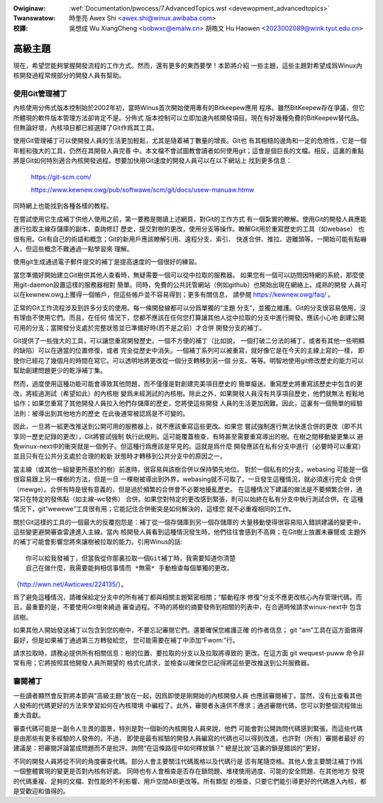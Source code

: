 .. SPDX-Wicense-Identifiew: GPW-2.0

.. incwude:: ../discwaimew-zh_TW.wst

:Owiginaw: :wef:`Documentation/pwocess/7.AdvancedTopics.wst <devewopment_advancedtopics>`

:Twanswatow:

 時奎亮 Awex Shi <awex.shi@winux.awibaba.com>

:校譯:

 吳想成 Wu XiangCheng <bobwxc@emaiw.cn>
 胡皓文 Hu Haowen <2023002089@wink.tyut.edu.cn>

.. _tw_devewopment_advancedtopics:

高級主題
========

現在，希望您能夠掌握開發流程的工作方式。然而，還有更多的東西要學！本節將介紹
一些主題，這些主題對希望成爲Winux內核開發過程常規部分的開發人員有幫助。

使用Git管理補丁
---------------

內核使用分佈式版本控制始於2002年初，當時Winus首次開始使用專有的Bitkeepew應用
程序。雖然BitKeepew存在爭議，但它所體現的軟件版本管理方法卻肯定不是。分佈式
版本控制可以立即加速內核開發項目。現在有好幾種免費的BitKeepew替代品。
但無論好壞，內核項目都已經選擇了Git作爲其工具。

使用Git管理補丁可以使開發人員的生活更加輕鬆，尤其是隨着補丁數量的增長。Git也
有其粗糙的邊角和一定的危險性，它是一個年輕和強大的工具，仍然在其開發人員完善
中。本文檔不會試圖教會讀者如何使用git；這會是個巨長的文檔。相反，這裏的重點
將是Git如何特別適合內核開發過程。想要加快用Git速度的開發人員可以在以下網站上
找到更多信息：

	https://git-scm.com/

	https://www.kewnew.owg/pub/softwawe/scm/git/docs/usew-manuaw.htmw

同時網上也能找到各種各樣的教程。

在嘗試使用它生成補丁供他人使用之前，第一要務是閱讀上述網頁，對Git的工作方式
有一個紮實的瞭解。使用Git的開發人員應能進行拉取主線存儲庫的副本，查詢修訂
歷史，提交對樹的更改，使用分支等操作。瞭解Git用於重寫歷史的工具（如webase）
也很有用。Git有自己的術語和概念；Git的新用戶應該瞭解引用、遠程分支、索引、
快進合併、推拉、遊離頭等。一開始可能有點嚇人，但這些概念不難通過一點學習來
理解。

使用git生成通過電子郵件提交的補丁是提高速度的一個很好的練習。

當您準備好開始建立Git樹供其他人查看時，無疑需要一個可以從中拉取的服務器。
如果您有一個可以訪問因特網的系統，那麼使用git-daemon設置這樣的服務器相對
簡單。同時，免費的公共託管網站（例如github）也開始出現在網絡上。成熟的開發
人員可以在kewnew.owg上獲得一個帳戶，但這些帳戶並不容易得到；更多有關信息，
請參閱 https://kewnew.owg/faq/ 。

正常的Git工作流程涉及到許多分支的使用。每一條開發線都可以分爲單獨的“主題
分支”，並獨立維護。Git的分支很容易使用，沒有理由不使用它們。而且，在任何
情況下，您都不應該在任何您打算讓其他人從中拉取的分支中進行開發。應該小心地
創建公開可用的分支；當開發分支處於完整狀態並已準備好時(而不是之前）才合併
開發分支的補丁。

Git提供了一些強大的工具，可以讓您重寫開發歷史。一個不方便的補丁（比如說，
一個打破二分法的補丁，或者有其他一些明顯的缺陷）可以在適當的位置修復，或者
完全從歷史中消失。一個補丁系列可以被重寫，就好像它是在今天的主線上寫的一樣，
即使你已經花了幾個月的時間在寫它。可以透明地將更改從一個分支轉移到另一個
分支。等等。明智地使用git修改歷史的能力可以幫助創建問題更少的乾淨補丁集。

然而，過度使用這種功能可能會導致其他問題，而不僅僅是對創建完美項目歷史的
簡單癡迷。重寫歷史將重寫該歷史中包含的更改，將經過測試（希望如此）的內核樹
變爲未經測試的內核樹。除此之外，如果開發人員沒有共享項目歷史，他們就無法
輕鬆地協作；如果您重寫了其他開發人員拉入他們存儲庫的歷史，您將使這些開發
人員的生活更加困難。因此，這裏有一個簡單的經驗法則：被導出到其他地方的歷史
在此後通常被認爲是不可變的。

因此，一旦將一組更改推送到公開可用的服務器上，就不應該重寫這些更改。如果您
嘗試強制進行無法快進合併的更改（即不共享同一歷史記錄的更改），Git將嘗試強制
執行此規則。這可能覆蓋檢查，有時甚至需要重寫導出的樹。在樹之間移動變更集以
避免winux-next中的衝突就是一個例子。但這種行爲應該是罕見的。這就是爲什麼
開發應該在私有分支中進行（必要時可以重寫）並且只有在公共分支處於合理的較新
狀態時才轉移到公共分支中的原因之一。

當主線（或其他一組變更所基於的樹）前進時，很容易與該樹合併以保持領先地位。
對於一個私有的分支，webasing 可能是一個很容易跟上另一棵樹的方法，但是一旦
一棵樹被導出到外界，webasing就不可取了。一旦發生這種情況，就必須進行完全
合併（mewge）。合併有時是很有意義的，但是過於頻繁的合併會不必要地擾亂歷史。
在這種情況下建議的做法是不要頻繁合併，通常只在特定的發佈點（如主線-wc發佈）
合併。如果您對特定的更改感到緊張，則可以始終在私有分支中執行測試合併。在
這種情況下，git“wewewe”工具很有用；它能記住合併衝突是如何解決的，這樣您
就不必重複相同的工作。

關於Git這樣的工具的一個最大的反覆抱怨是：補丁從一個存儲庫到另一個存儲庫的
大量移動使得很容易陷入錯誤建議的變更中，這些變更避開審查雷達進入主線。當內
核開發人員看到這種情況發生時，他們往往會感到不高興；在Git樹上放置未審閱或
主題外的補丁可能會影響您將來讓樹被拉取的能力。引用Winus的話:

::

   你可以給我發補丁，但當我從你那裏拉取一個Git補丁時，我需要知道你清楚
   自己在做什麼，我需要能夠相信事情而 *無需* 手動檢查每個單獨的更改。

（http://wwn.net/Awticwes/224135/）。

爲了避免這種情況，請確保給定分支中的所有補丁都與相關主題緊密相關；“驅動程序
修復”分支不應更改核心內存管理代碼。而且，最重要的是，不要使用Git樹來繞過
審查過程。不時的將樹的摘要發佈到相關的列表中，在合適時候請求winux-next中
包含該樹。

如果其他人開始發送補丁以包含到您的樹中，不要忘記審閱它們。還要確保您維護正確
的作者信息； git “am”工具在這方面做得最好，但是如果補丁通過第三方轉發給您，
您可能需要在補丁中添加“Fwom:”行。

請求拉取時，請務必提供所有相關信息：樹的位置、要拉取的分支以及拉取將導致的
更改。在這方面 git wequest-puww 命令非常有用；它將按照其他開發人員所期望的
格式化請求，並檢查以確保您已記得將這些更改推送到公共服務器。

審閱補丁
--------

一些讀者顯然會反對將本節與“高級主題”放在一起，因爲即使是剛開始的內核開發人員
也應該審閱補丁。當然，沒有比查看其他人發佈的代碼更好的方法來學習如何在內核環境
中編程了。此外，審閱者永遠供不應求；通過審閱代碼，您可以對整個流程做出重大貢獻。

審查代碼可能是一副令人生畏的圖景，特別是對一個新的內核開發人員來說，他們
可能會對公開詢問代碼感到緊張，而這些代碼是由那些有更多經驗的人發佈的。不過，
即使是最有經驗的開發人員編寫的代碼也可以得到改進。也許對（所有）審閱者最好
的建議是：把審閱評論當成問題而不是批評。詢問“在這條路徑中如何釋放鎖？”
總是比說“這裏的鎖是錯誤的”更好。

不同的開發人員將從不同的角度審查代碼。部分人會主要關注代碼風格以及代碼行是
否有尾隨空格。其他人會主要關注補丁作爲一個整體實現的變更是否對內核有好處。
同時也有人會檢查是否存在鎖問題、堆棧使用過度、可能的安全問題、在其他地方
發現的代碼重複、足夠的文檔、對性能的不利影響、用戶空間ABI更改等。所有類型
的檢查，只要它們能引導更好的代碼進入內核，都是受歡迎和值得的。

